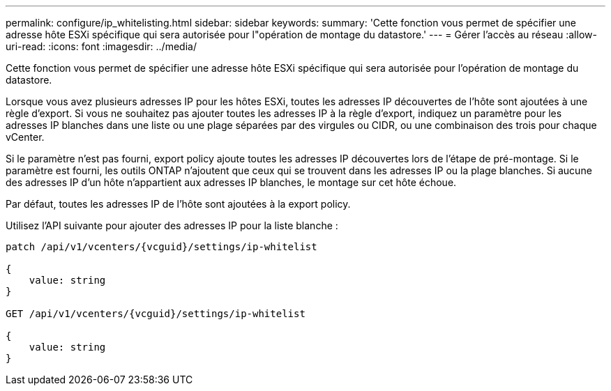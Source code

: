 ---
permalink: configure/ip_whitelisting.html 
sidebar: sidebar 
keywords:  
summary: 'Cette fonction vous permet de spécifier une adresse hôte ESXi spécifique qui sera autorisée pour l"opération de montage du datastore.' 
---
= Gérer l'accès au réseau
:allow-uri-read: 
:icons: font
:imagesdir: ../media/


[role="lead"]
Cette fonction vous permet de spécifier une adresse hôte ESXi spécifique qui sera autorisée pour l'opération de montage du datastore.

Lorsque vous avez plusieurs adresses IP pour les hôtes ESXi, toutes les adresses IP découvertes de l'hôte sont ajoutées à une règle d'export. Si vous ne souhaitez pas ajouter toutes les adresses IP à la règle d'export, indiquez un paramètre pour les adresses IP blanches dans une liste ou une plage séparées par des virgules ou CIDR, ou une combinaison des trois pour chaque vCenter.

Si le paramètre n'est pas fourni, export policy ajoute toutes les adresses IP découvertes lors de l'étape de pré-montage. Si le paramètre est fourni, les outils ONTAP n'ajoutent que ceux qui se trouvent dans les adresses IP ou la plage blanches. Si aucune des adresses IP d'un hôte n'appartient aux adresses IP blanches, le montage sur cet hôte échoue.

Par défaut, toutes les adresses IP de l'hôte sont ajoutées à la export policy.

Utilisez l'API suivante pour ajouter des adresses IP pour la liste blanche :

[listing]
----
patch /api/v1/vcenters/{vcguid}/settings/ip-whitelist

{
    value: string
}

GET /api/v1/vcenters/{vcguid}/settings/ip-whitelist

{
    value: string
}
----